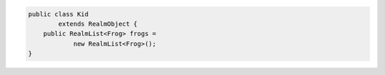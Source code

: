 .. code-block:: java

   public class Kid
           extends RealmObject {
       public RealmList<Frog> frogs =
               new RealmList<Frog>();
   }
